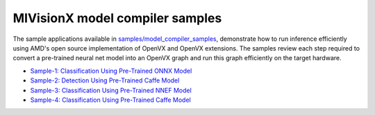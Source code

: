 .. meta::
  :description: MIVisionX sample applications
  :keywords: MIVisionX, ROCm, applications, samples

******************************************
MIVisionX model compiler samples
******************************************

The sample applications available in `samples/model_compiler_samples <https://github.com/ROCm/MIVisionX/blob/master/samples/model_compiler_samples/README.md>`_, demonstrate how to run inference efficiently using AMD's open source implementation of OpenVX and OpenVX extensions. The samples review each step required to convert a pre-trained neural net model into an OpenVX graph and run this graph efficiently on the target hardware. 

* `Sample-1: Classification Using Pre-Trained ONNX Model <https://github.com/ROCm/MIVisionX/blob/master/samples/model_compiler_samples/README.md#sample-1---classification-using-pre-trained-onnx-model>`_
* `Sample-2: Detection Using Pre-Trained Caffe Model <https://github.com/ROCm/MIVisionX/blob/master/samples/model_compiler_samples/README.md#sample-2---detection-using-pre-trained-caffe-model>`_ 
* `Sample-3: Classification Using Pre-Trained NNEF Model <https://github.com/ROCm/MIVisionX/blob/master/samples/model_compiler_samples/README.md#sample-3---classification-using-pre-trained-nnef-model>`_
* `Sample-4: Classification Using Pre-Trained Caffe Model <https://github.com/ROCm/MIVisionX/blob/master/samples/model_compiler_samples/README.md#sample-4---classification-using-pre-trained-caffe-model>`_
